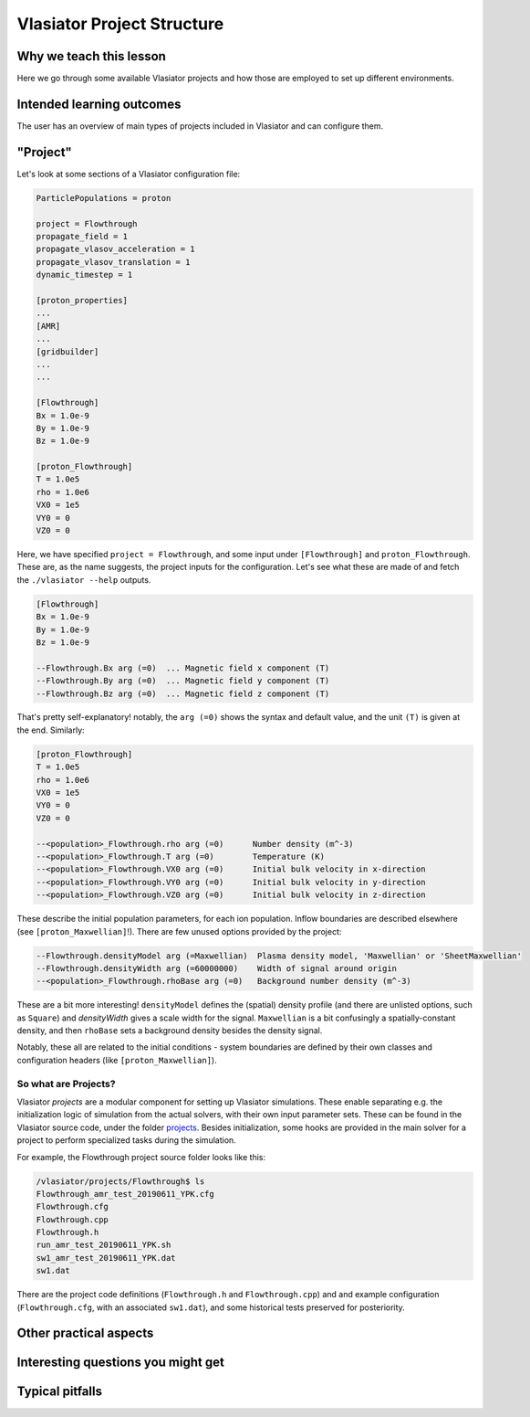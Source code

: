 Vlasiator Project Structure
===========================

Why we teach this lesson
------------------------

Here we go through some available Vlasiator projects and how those are employed to set up different environments.


Intended learning outcomes
--------------------------

The user has an overview of main types of projects included in Vlasiator and can configure them.


"Project"
---------

Let's look at some sections of a Vlasiator configuration file:

.. code-block::

    ParticlePopulations = proton

    project = Flowthrough
    propagate_field = 1
    propagate_vlasov_acceleration = 1
    propagate_vlasov_translation = 1
    dynamic_timestep = 1

    [proton_properties]
    ...
    [AMR]
    ...
    [gridbuilder]
    ...
    ...

    [Flowthrough]
    Bx = 1.0e-9
    By = 1.0e-9
    Bz = 1.0e-9

    [proton_Flowthrough]
    T = 1.0e5
    rho = 1.0e6
    VX0 = 1e5
    VY0 = 0
    VZ0 = 0


Here, we have specified ``project = Flowthrough``, and some input under ``[Flowthrough]`` and ``proton_Flowthrough``. These are, as the name suggests, the project inputs for the configuration. Let's see what these are made of and fetch the ``./vlasiator --help`` outputs.

.. code-block::
    
    [Flowthrough]
    Bx = 1.0e-9
    By = 1.0e-9
    Bz = 1.0e-9
    
    --Flowthrough.Bx arg (=0)  ... Magnetic field x component (T)
    --Flowthrough.By arg (=0)  ... Magnetic field y component (T)
    --Flowthrough.Bz arg (=0)  ... Magnetic field z component (T)
    

That's pretty self-explanatory! notably, the ``arg (=0)`` shows the syntax and default value, and the unit ``(T)`` is given at the end. Similarly:

.. code-block::

    [proton_Flowthrough]
    T = 1.0e5
    rho = 1.0e6
    VX0 = 1e5
    VY0 = 0
    VZ0 = 0

    --<population>_Flowthrough.rho arg (=0)      Number density (m^-3)
    --<population>_Flowthrough.T arg (=0)        Temperature (K)
    --<population>_Flowthrough.VX0 arg (=0)      Initial bulk velocity in x-direction
    --<population>_Flowthrough.VY0 arg (=0)      Initial bulk velocity in y-direction
    --<population>_Flowthrough.VZ0 arg (=0)      Initial bulk velocity in z-direction
   
These describe the initial population parameters, for each ion population. Inflow boundaries are described elsewhere (see ``[proton_Maxwellian]``!). There are few unused options provided by the project:

.. code-block:: 

      --Flowthrough.densityModel arg (=Maxwellian)  Plasma density model, 'Maxwellian' or 'SheetMaxwellian'
      --Flowthrough.densityWidth arg (=60000000)    Width of signal around origin
      --<population>_Flowthrough.rhoBase arg (=0)   Background number density (m^-3)

These are a bit more interesting! ``densityModel`` defines the (spatial) density profile (and there are unlisted options, such as ``Square``) and `densityWidth` gives a scale width for the signal. ``Maxwellian`` is a bit confusingly a spatially-constant density, and then ``rhoBase`` sets a background density besides the density signal.

Notably, these all are related to the initial conditions - system boundaries are defined by their own classes and configuration headers (like ``[proton_Maxwellian]``).

So what are Projects?
^^^^^^^^^^^^^^^^^^^^^

Vlasiator *projects*  are a modular component for setting up Vlasiator simulations. These enable separating e.g. the initialization logic of simulation from the actual solvers, with their own input parameter sets. These can be found in the Vlasiator source code, under the folder `projects <https://github.com/fmihpc/vlasiator/tree/master/projects>`_. Besides initialization, some hooks are provided in the main solver for a project to perform specialized tasks during the simulation.

For example, the Flowthrough project source folder looks like this:

.. code-block:: bash

    /vlasiator/projects/Flowthrough$ ls
    Flowthrough_amr_test_20190611_YPK.cfg
    Flowthrough.cfg
    Flowthrough.cpp
    Flowthrough.h
    run_amr_test_20190611_YPK.sh
    sw1_amr_test_20190611_YPK.dat
    sw1.dat

There are the project code definitions (``Flowthrough.h`` and ``Flowthrough.cpp``) and and example configuration (``Flowthrough.cfg``, with an associated ``sw1.dat``), and some historical tests preserved for posteriority.




Other practical aspects
-----------------------




Interesting questions you might get
-----------------------------------



Typical pitfalls
----------------
